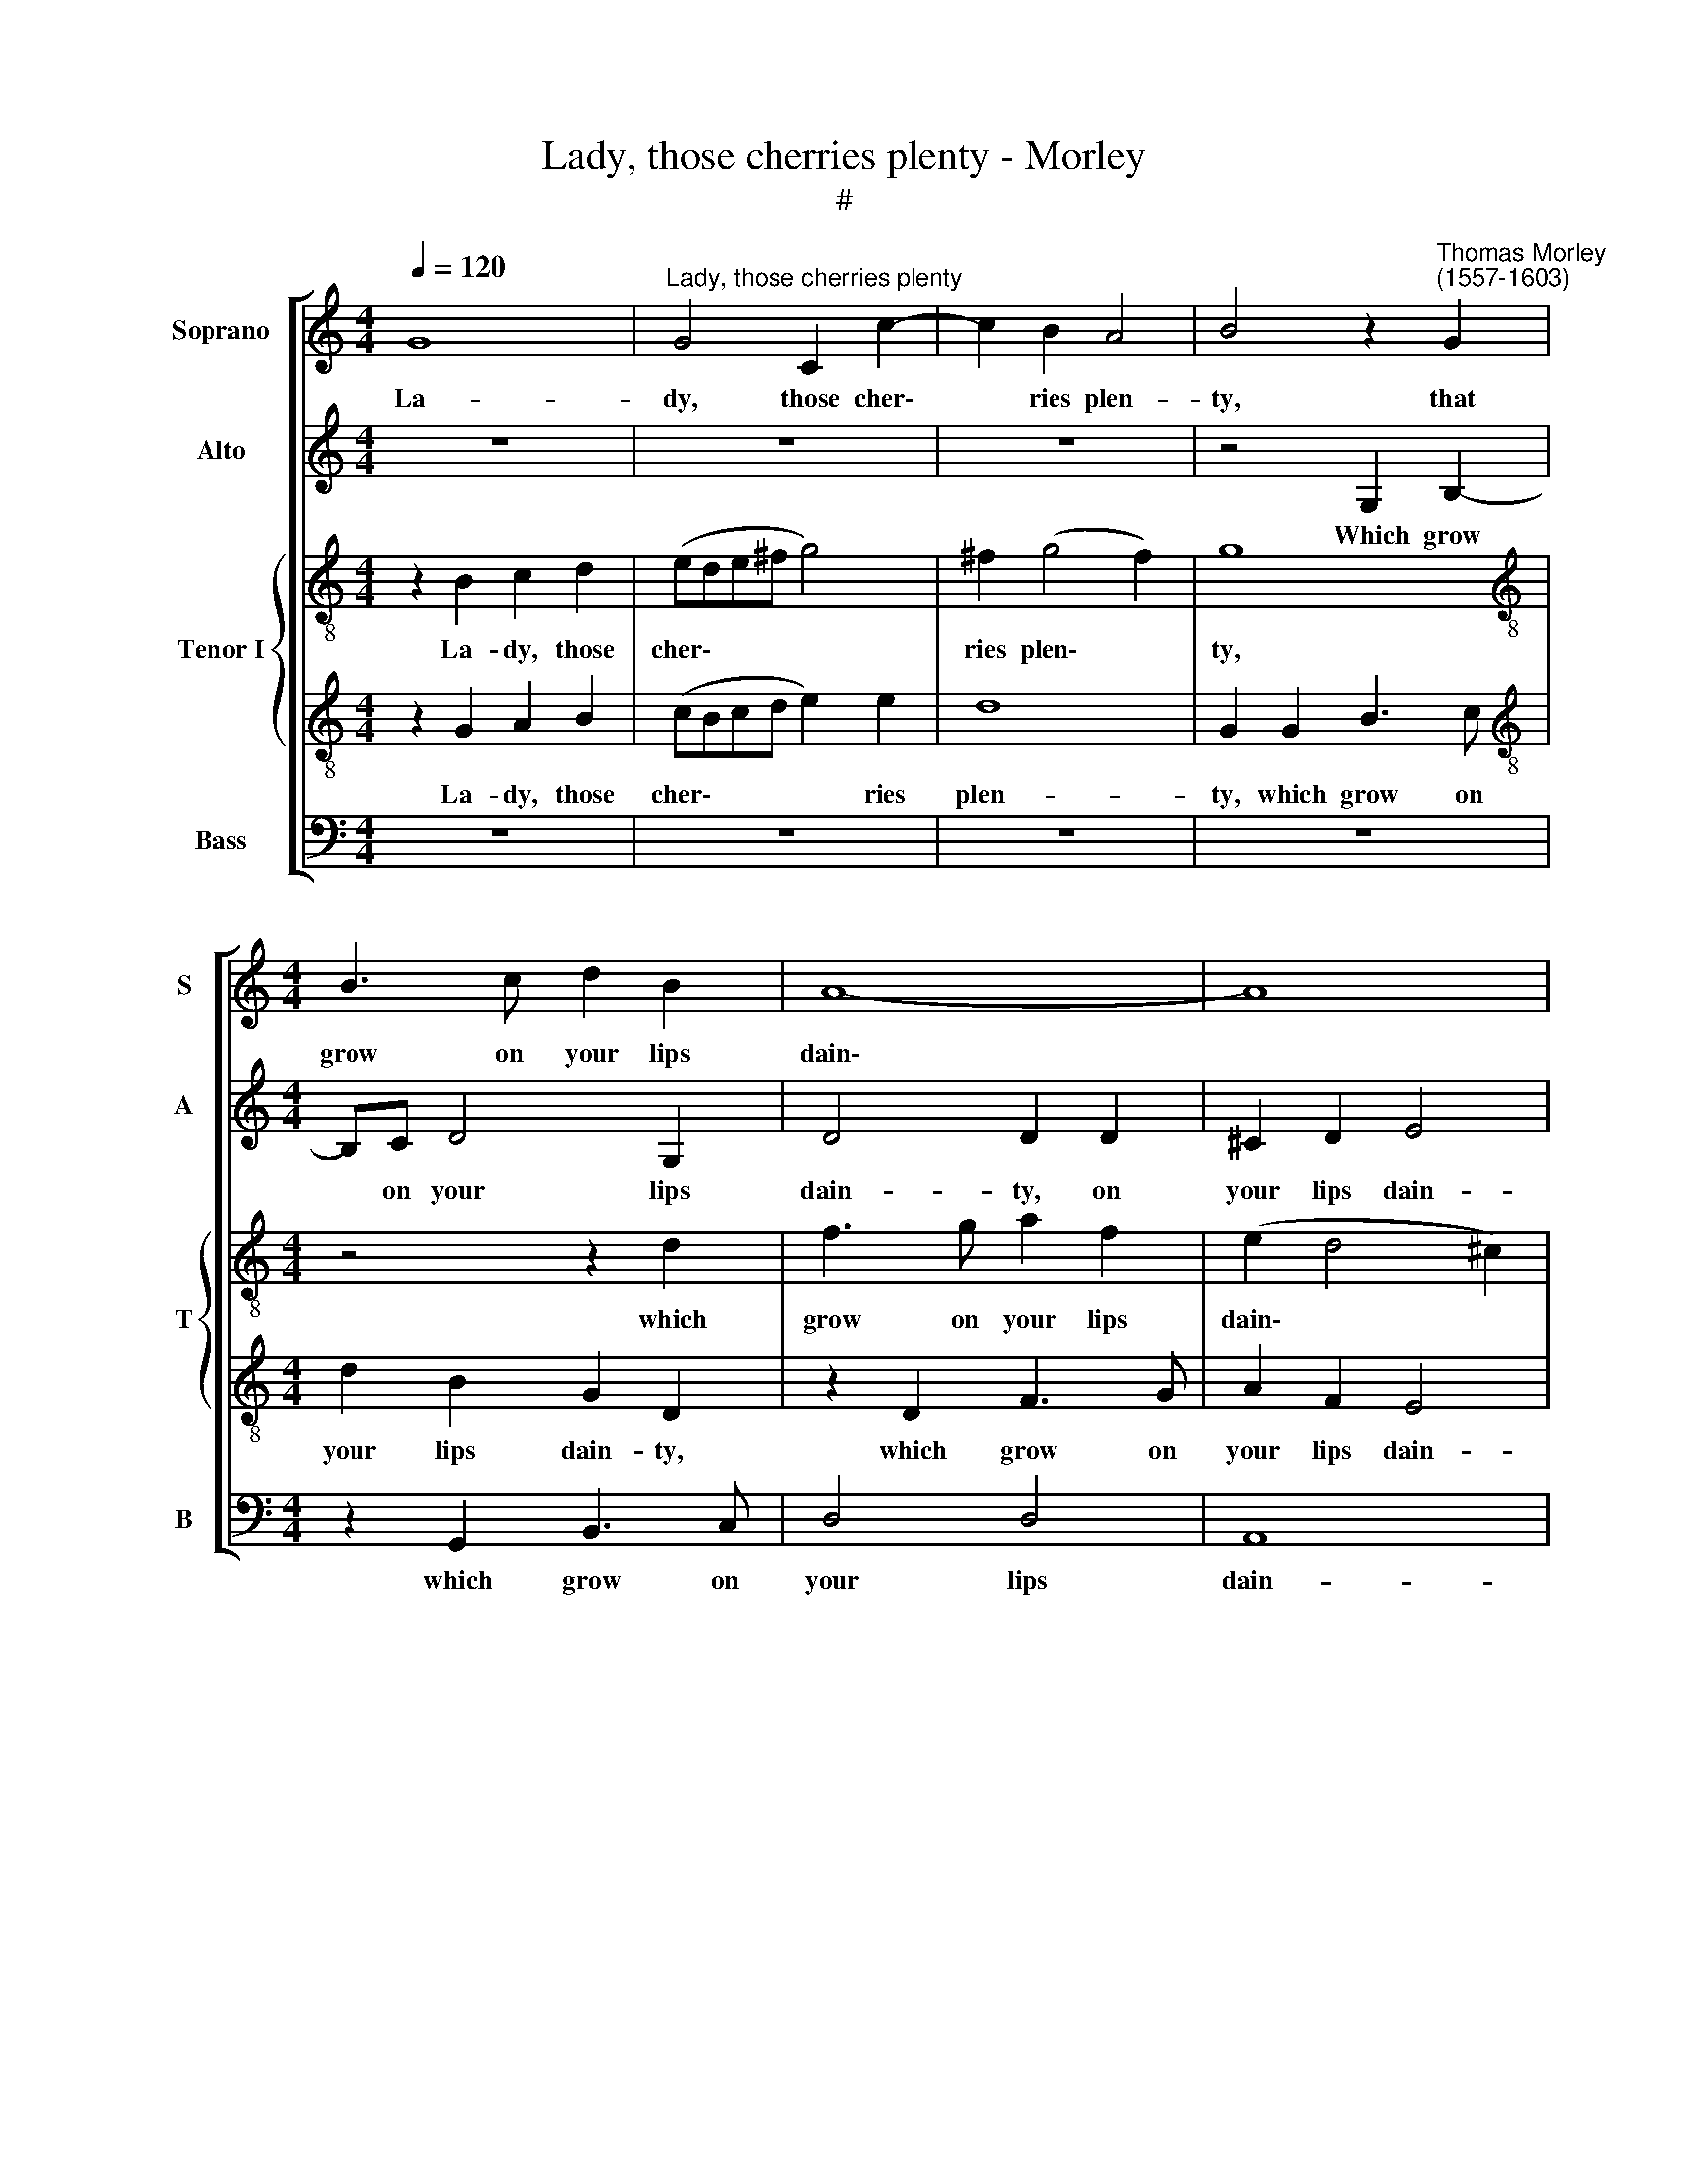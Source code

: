 X:1
T:Lady, those cherries plenty - Morley
T:#
%%score [ 1 2 { 3 | 4 } 5 ]
L:1/8
Q:1/4=120
M:4/4
K:C
V:1 treble nm="Soprano" snm="S"
V:2 treble nm="Alto" snm="A"
V:3 treble-8 nm="Tenor I" snm="T"
V:4 treble-8 
V:5 bass nm="Bass" snm="B"
V:1
 G8 |"^Lady, those cherries plenty" G4 C2 c2- | c2 B2 A4 | B4 z2"^Thomas Morley \n(1557-1603)" G2 | %4
w: La-|dy, those cher\-|* ries plen-|ty, that|
[M:4/4] B3 c d2 B2 | A8- | A8 | A4 z2 d2 | A3 B c4- | c2 B2 A4 ||1 B8 :|2 B4 z2 c2- || c2 B4 B2 | %13
w: grow on your lips|dain\-||ty, which|grow on your|* lips dain-|ty-|\-ty, Ere|* long will|
 A2 A2 G4 | ^F4 z2 A2- | A2 d4 d2 | B2 G2 c4 | B4 z4 |: z8 | z8 | z8 | z4 c4 |[M:3/4] B4 B2 | %23
w: fade and lan-|guish, ere|* long will|fade and lan-|guish.||||Then|now, while|
[M:3/4] c4 B2 |[M:3/2] A4 A8 |[M:4/4] z8 | d2 dc B2 B2 x4 | A4 B4 |[M:4/4] z8 | G2 G2 F2 E2 | %30
w: yet they|last them,||O let me pull and|taste them.||O let me, and|
 D4 D4 | z8 | z4 G2 GA | B2 G2 d4 | A8 ||1 d2 dc B2 A2- || A2 (!>!G4 ^F2) | G8 :|2 %38
w: taste them,||O let me|pull and taste|them,|O let me pull and|* taste *|them.|
[Q:1/4=119] D2[Q:1/4=117] D[Q:1/4=116]E[Q:1/4=115] ^F2[Q:1/4=113] D2 ||[Q:1/4=109] d8- | %40
w: O let me pull and|taste|
[Q:1/4=103] d8 |[Q:1/4=100] B8 |] %42
w: |them.|
V:2
 z8 | z8 | z8 | z4 G,2 B,2- |[M:4/4] B,C D4 G,2 | D4 D2 D2 | ^C2 D2 E4 | ^F4 z2 D2 | F3 G A4- | %9
w: |||Which grow|* on your lips|dain- ty, on|your lips dain-|ty, which|grow on your|
 A2 G2 ^F4 ||1 G8 :|2 G4 z2 G2- || G2 G4 G2 | F2 D4 ^C2 | D4 D2 ^F2- | F2 =F2 G4 | G2 (G4 ^F2) | %17
w: * lips dain-|ty.|\-ty, Ere|* long will|fade and lan-|guish, ere long|* will fade|and lan\- *|
 G8 |: z8 | z8 | z8 | z4 G4 |[M:3/4] G4 G2 |[M:3/4] G4 G2 |[M:3/2] E4 ^F8 |[M:4/4] D2 DE ^F2 F2 | %26
w: guish.||||Then|now, while|yet they|last them,|O let me pull and|
 G4 G2 G2 x4 | ^F4 G4 |[M:4/4] z8 | z4 G,2 G,A, | B,2 B,2 (G,A, B,2) | A,4 z4 | D2 DC B,3 C | %33
w: taste them, and|taste them,||O let me|pull and taste * *|them,|O let me pull and|
 D4 G,4 | z4 D2 DE ||1 F4 F4 || D8 | B,4 z4 :|2 ^F3 G A4 || A,4 D4 | D8 | D8 |] %42
w: taste them.|O let me|pull and|taste|them.|pull and taste|them, and|taste|them.|
V:3
 z2 B2 c2 d2 | (ede^f g4) | ^f2 (g4 f2) | g8 |[M:4/4][K:treble-8] z4 z2 d2 | f3 g a2 f2 | %6
w: La- dy, those|cher\- * * * *|ries plen\- *|ty,|which|grow on your lips|
 (e2 d4 ^c2) | d8 | z2 d2 c3 d | e2 d2 d4 ||1 d8 :|2 d4 z2 e2- || e2 d4 d2 | d2 d2 G4 | A4 z2 D2 | %15
w: dain\- * *|ty,|which grow on|your lips dain-|ty.|\-ty. Ere|* long will|fade and lan-|guish, ere|
 D4 d2 B2- | B2 d2 c4 | d8 |: d8 | c6 c2 | c2 c2 d4 | e4 e4 |[M:4/4] d4 d2 z2 | %23
w: long will fade|* and lan-|guish.|Then|now, while|yet they last|them, Then|now, while|
[M:3/4][K:treble-8] e4 d2 |[M:3/4] ^c4 d4 x4 |[M:3/4] A2 AA B2 B2 | A4 G8 | z4 d2 dd | %28
w: yet they|last them,|O let me pull and|taste them,|O let me|
[M:4/4][K:treble-8] d2 d2 e4 | d4 z4 | G2 A2 B2 G2 | d4 D4 | z8 | z8 | d2 de ^f3 g ||1 a2 d4 z2 || %36
w: pull and taste|them,|let me pull and|taste them,|||O let me pull and|taste them|
 z2 D2 d4 | d8 :|2 a2 d2 d2 de || ^f2 d2 (g4- | g2 ^fe f4) | g8 |] %42
w: and taste|them.|taste them, O let me|pull and taste||them.|
V:4
 z2 G2 A2 B2 | (cBcd e2) e2 | d8 | G2 G2 B3 c |[M:4/4][K:treble-8] d2 B2 G2 D2 | z2 D2 F3 G | %6
w: La- dy, those|cher\- * * * * ries|plen-|ty, which grow on|your lips dain- ty,|which grow on|
 A2 F2 E4 | D2 D2 F3 E | D2 A4 A2 | E2 G2 A4 ||1 G8 :|2 G8 || z8 | z8 | z2 A4 d2- | d2 d2 B2 G2- | %16
w: your lips dain-|ty, which grow on|your lips on|your lips dain-|ty.|\-ty,|||Ere long|* will fade and|
 (GA B2) A4 | G4 B4- |: B4 A4- | A4 G2 A2- | A2 c2 B4 | c4 C4 |[M:4/4] G4 G2 z2 | %23
w: * * * lan-|guish. Then|* now,|* while yet|* they last|them, Then|now, while|
[M:3/4][K:treble-8] c4 G2 |[M:3/4] A4 D8 |[M:3/4] z4 d2 dc | B2 G2 d4- x4 | d4 G4 | %28
w: yet they|last them,|O let me|pull and taste|* them,|
[M:4/4][K:treble-8] B2 BA G2 c2 | B4 c4 | z8 | ^F2 FG A2 A2 | (BABc) d4 | z4 D2 DE | %34
w: O let me pull and|taste them,||O let me pull and|taste * * * them,|O let me|
 ^F3 G A2 D2 ||1 z4 d2 dc || B2 B2 A4 | G4 B4 :|2 z8 || d2 c2 B2 B2 | A8 | G8 |] %42
w: pull and taste them,|O let me|pull and taste|them. Then||O me pull and|taste|them.|
V:5
 z8 | z8 | z8 | z8 |[M:4/4] z2 G,,2 B,,3 C, | D,4 D,4 | A,,8 | D,8 | z2 D,2 A,,3 B,, | %9
w: ||||which grow on|your lips|dain-|ty,|which grow on|
 C,2 G,,2 D,4 ||1 G,,8 :|2 G,,4 z2 C,2- || C,2 G,4 G,2 | D,2 F,2 E,4 | D,8 | z8 | z8 | z4 G,4- |: %18
w: your lips dain-|ty.|\-ty, Ere|* long will|fade and lan-|guish.|||Then|
 G,4 F,4- | F,4 E,2 F,2- | F,2 A,2 G,4 | C,8 |[M:3/4] z6 |[M:3/4] z6 |[M:3/2] z4 z4 D,2 D,C, | %25
w: * now,|* while yet|* they last|them,|||O let me|
[M:4/4] B,,2 G,,2 D,4 | G,,8 x4 | z8 |[M:4/4] G,2 G,F, E,2 C,2 | G,4 C,4 | z8 | D,2 D,E, ^F,2 D,2 | %32
w: pull and taste|them,||O let me pull and|taste them,||O let me pull and|
 G,4 G,4 | G,,2 G,,A,, B,,2 G,,2 | D,8- ||1 D,8 || D,8 | G,,4 G,4 :|2 D,8- || D,8 | D,8 | G,,8 |] %42
w: taste them,|O let me pull and|taste|||them. Then||||them.|

